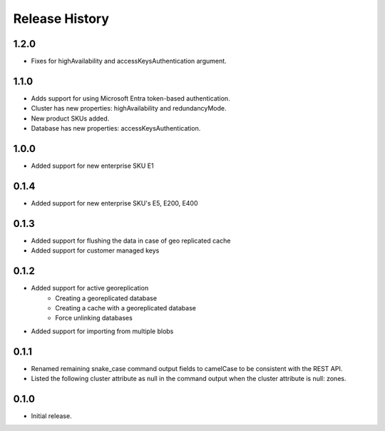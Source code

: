 .. :changelog:

Release History
===============
1.2.0
+++++++++
- Fixes for highAvailability and accessKeysAuthentication argument.

1.1.0
+++++++++
- Adds support for using Microsoft Entra token-based authentication.
- Cluster has new properties: highAvailability and redundancyMode.
- New product SKUs added.
- Database has new properties: accessKeysAuthentication.

1.0.0
+++++++++
- Added support for new enterprise SKU E1

0.1.4
+++++++++
- Added support for new enterprise SKU's E5, E200, E400

0.1.3
++++++
- Added support for flushing the data in case of geo replicated cache
- Added support for customer managed keys

0.1.2
++++++
- Added support for active georeplication
	- Creating a georeplicated database
	- Creating a cache with a georeplicated database
	- Force unlinking databases
- Added support for importing from multiple blobs

0.1.1
++++++
* Renamed remaining snake_case command output fields to camelCase to be consistent with the REST API.
* Listed the following cluster attribute as null in the command output when the cluster attribute is null: zones.

0.1.0
++++++
* Initial release.
